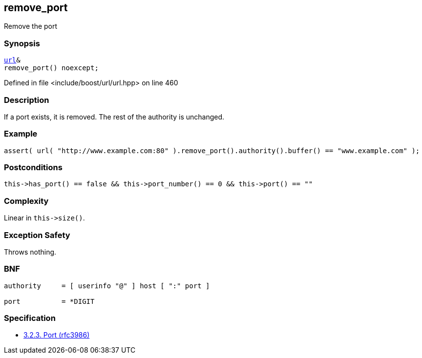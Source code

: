 :relfileprefix: ../../../
[#A1D3F279F3334BB451F12C583A478E156AC9582A]
== remove_port

pass:v,q[Remove the port]


=== Synopsis

[source,cpp,subs="verbatim,macros,-callouts"]
----
xref:reference/boost/urls/url.adoc[url]&
remove_port() noexcept;
----

Defined in file <include/boost/url/url.hpp> on line 460

=== Description

pass:v,q[If a port exists, it is removed. The rest] pass:v,q[of the authority is unchanged.]

=== Example
[,cpp]
----
assert( url( "http://www.example.com:80" ).remove_port().authority().buffer() == "www.example.com" );
----

=== Postconditions
[,cpp]
----
this->has_port() == false && this->port_number() == 0 && this->port() == ""
----

=== Complexity
pass:v,q[Linear in `this->size()`.]

=== Exception Safety
pass:v,q[Throws nothing.]

=== BNF
[,cpp]
----
authority     = [ userinfo "@" ] host [ ":" port ]

port          = *DIGIT
----

=== Specification

* link:https://datatracker.ietf.org/doc/html/rfc3986#section-3.2.3[            3.2.3. Port (rfc3986)]


